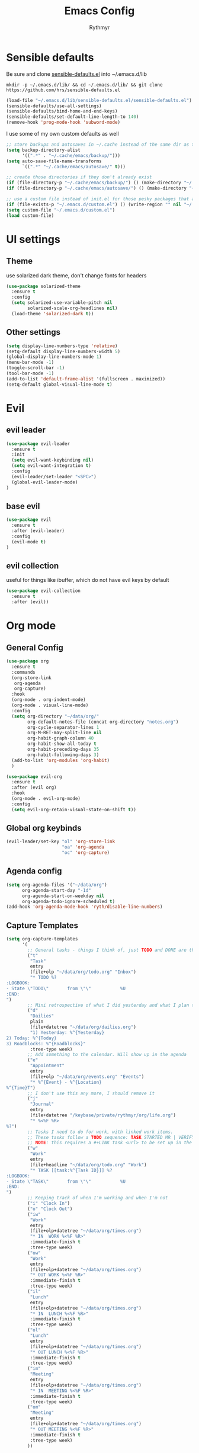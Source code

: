 #+TITLE: Emacs Config
#+AUTHOR: Rythmyr

* Sensible defaults
Be sure and clone [[https://github.com/hrs/sensible-defaults.el][sensible-defaults.el]] into ~/.emacs.d/lib

=mkdir -p ~/.emacs.d/lib/ && cd ~/.emacs.d/lib/ && git clone https://github.com/hrs/sensible-defaults.el=

#+BEGIN_SRC emacs-lisp
  (load-file "~/.emacs.d/lib/sensible-defaults.el/sensible-defaults.el")
  (sensible-defaults/use-all-settings)
  (sensible-defaults/bind-home-and-end-keys)
  (sensible-defaults/set-default-line-length-to 140)
  (remove-hook 'prog-mode-hook 'subword-mode)
#+END_SRC

I use some of my own custom defaults as well

#+BEGIN_SRC emacs-lisp
  ;; store backups and autosaves in ~/.cache instead of the same dir as the file
  (setq backup-directory-alist
        '((".*" . "~/.cache/emacs/backup/")))
  (setq auto-save-file-name-transforms
        `((".*" "~/.cache/emacs/autosave/" t)))

  ;; create those directories if they don't already exist
  (if (file-directory-p "~/.cache/emacs/backup/") () (make-directory "~/.cache/emacs/backup/" t))
  (if (file-directory-p "~/.cache/emacs/autosave/") () (make-directory "~/.cache/emacs/autosave/" t))

  ;; use a custom file instead of init.el for those pesky packages that add custom variables
  (if (file-exists-p "~/.emacs.d/custom.el") () (write-region "" nil "~/.emacs.d/custom.el" nil 0))
  (setq custom-file "~/.emacs.d/custom.el")
  (load custom-file)
#+END_SRC
* UI settings
** Theme
use solarized dark theme, don't change fonts for headers

#+BEGIN_SRC emacs-lisp
  (use-package solarized-theme
    :ensure t
    :config
    (setq solarized-use-variable-pitch nil
          solarized-scale-org-headlines nil)
    (load-theme 'solarized-dark t))
#+END_SRC
** Other settings
#+BEGIN_SRC emacs-lisp
  (setq display-line-numbers-type 'relative)
  (setq-default display-line-numbers-width 5)
  (global-display-line-numbers-mode 1)
  (menu-bar-mode -1)
  (toggle-scroll-bar -1)
  (tool-bar-mode -1)
  (add-to-list 'default-frame-alist '(fullscreen . maximized))
  (setq-default global-visual-line-mode t)
#+END_SRC
* Evil
** evil leader
#+BEGIN_SRC emacs-lisp
  (use-package evil-leader
    :ensure t
    :init
    (setq evil-want-keybinding nil)
    (setq evil-want-integration t)
    :config
    (evil-leader/set-leader "<SPC>")
    (global-evil-leader-mode)
  )
#+END_SRC
** base evil
#+BEGIN_SRC emacs-lisp
  (use-package evil
    :ensure t
    :after (evil-leader)
    :config
    (evil-mode t)
  )
#+END_SRC
** evil collection
useful for things like ibuffer, which do not have evil keys by default

#+BEGIN_SRC emacs-lisp
  (use-package evil-collection
    :ensure t
    :after (evil))
#+END_SRC
* Org mode
** General Config
#+BEGIN_SRC emacs-lisp
  (use-package org
    :ensure t
    :commands
    (org-store-link
     org-agenda
     org-capture)
    :hook
    (org-mode . org-indent-mode)
    (org-mode . visual-line-mode)
    :config
    (setq org-directory "~/data/org/"
          org-default-notes-file (concat org-directory "notes.org")
          org-cycle-separator-lines 1
          org-M-RET-may-split-line nil
          org-habit-graph-column 40
          org-habit-show-all-today t
          org-habit-preceding-days 35
          org-habit-following-days 3)
    (add-to-list 'org-modules 'org-habit)
    )

  (use-package evil-org
    :ensure t
    :after (evil org)
    :hook
    (org-mode . evil-org-mode)
    :config
    (setq evil-org-retain-visual-state-on-shift t))
#+END_SRC
** Global org keybinds
#+BEGIN_SRC emacs-lisp
  (evil-leader/set-key "ol" 'org-store-link
                       "oa" 'org-agenda
                       "oc" 'org-capture)
#+END_SRC
** Agenda config
#+BEGIN_SRC emacs-lisp
  (setq org-agenda-files '("~/data/org")
        org-agenda-start-day "-1d"
        org-agenda-start-on-weekday nil
        org-agenda-todo-ignore-scheduled t)
  (add-hook 'org-agenda-mode-hook 'ryth/disable-line-numbers)
#+END_SRC
** Capture Templates
#+BEGIN_SRC emacs-lisp
  (setq org-capture-templates
        '(
          ;; General tasks - things I think of, just TODO and DONE are the states
          ("t"
           "Task"
           entry
           (file+olp "~/data/org/todo.org" "Inbox")
           "* TODO %?
  :LOGBOOK:
  - State \"TODO\"       from \"\"           %U
  :END:
  ")
          ;; Mini retrospective of what I did yesterday and what I plan to do today, if I'm stuck on anything
          ("d"
           "Dailies"
           plain
           (file+datetree "~/data/org/dailies.org")
           "1) Yesterday: %^{Yesterday}
  2) Today: %^{Today}
  3) Roadblocks: %^{Roadblocks}"
           :tree-type week)
          ;; Add something to the calendar. Will show up in the agenda
          ("e"
           "Appointment"
           entry
           (file+olp "~/data/org/events.org" "Events")
           "* %^{Event} - %^{Location}
  %^{Time}T")
          ;; I don't use this any more, I should remove it
          ("j"
           "Journal"
           entry
           (file+datetree "/keybase/private/rythmyr/org/life.org")
           "* %<%F %R>
  %?")
          ;; Tasks I need to do for work, with linked work items.
          ;; These tasks follow a TODO sequence: TASK STARTED MR | VERIFY DEMO RESOLVED
          ;; NOTE: this requires a #+LINK task <url> to be set up in the todo.org buffer for the link to work properly
          ("w"
           "Work"
           entry
           (file+headline "~/data/org/todo.org" "Work")
           "* TASK [[task:%^{Task ID}]] %?
  :LOGBOOK:
  - State \"TASK\"       from \"\"           %U
  :END:
  ")
          ;; Keeping track of when I'm working and when I'm not
          ("i" "Clock In")
          ("o" "Clock Out")
          ("iw"
           "Work"
           entry
           (file+olp+datetree "~/data/org/times.org")
           "* IN  WORK %<%F %R>"
           :immediate-finish t
           :tree-type week)
          ("ow"
           "Work"
           entry
           (file+olp+datetree "~/data/org/times.org")
           "* OUT WORK %<%F %R>"
           :immediate-finish t
           :tree-type week)
          ("il"
           "Lunch"
           entry
           (file+olp+datetree "~/data/org/times.org")
           "* IN  LUNCH %<%F %R>"
           :immediate-finish t
           :tree-type week)
          ("ol"
           "Lunch"
           entry
           (file+olp+datetree "~/data/org/times.org")
           "* OUT LUNCH %<%F %R>"
           :immediate-finish t
           :tree-type week)
          ("im"
           "Meeting"
           entry
           (file+olp+datetree "~/data/org/times.org")
           "* IN  MEETING %<%F %R>"
           :immediate-finish t
           :tree-type week)
          ("om"
           "Meeting"
           entry
           (file+olp+datetree "~/data/org/times.org")
           "* OUT MEETING %<%F %R>"
           :immediate-finish t
           :tree-type week)
          ))
#+END_SRC
** Refile Targets
#+BEGIN_SRC emacs-lisp
  (setq org-refile-targets '((org-agenda-files :maxlevel . 2))
        org-refile-use-outline-path 'file
        org-refile-allow-creating-parent-nodes 'confirm
        org-outline-path-complete-in-steps nil)
#+END_SRC
* Programming
** Overall
*** editorconfig
#+BEGIN_SRC emacs-lisp
  (use-package editorconfig
    :ensure t
    :config
    (editorconfig-mode 1))
#+END_SRC
*** company, for completions
#+BEGIN_SRC emacs-lisp
  (use-package company
    :ensure t
    :bind (:map company-active-map
     ("C-n" . company-select-next-or-abort)
     ("C-p" . company-select-previous-or-abort))
    :config
    (setq company-idle-delay .05))
#+END_SRC
*** projectile, for keeping projects separate
#+BEGIN_SRC emacs-lisp
  (use-package projectile
    :ensure t
    :config
    (projectile-mode +1)
    (evil-leader/set-key "p" 'projectile-command-map)
    )
#+END_SRC
*** magit, for git integration
#+BEGIN_SRC emacs-lisp
  (use-package magit
    :ensure t
    :commands
    (magit-status
     magit-blame)
    :init
    (evil-leader/set-key "gs" 'magit-status)
    (evil-leader/set-key "gb" 'magit-blame)
  )
  (use-package evil-magit
    :ensure t
    :after (evil magit))
#+END_SRC
** Unity 3d (C Sharp)
#+BEGIN_SRC emacs-lisp
  (use-package omnisharp
    :ensure t
    :hook ((csharp-mode . omnisharp-mode)
           (csharp-mode . flycheck-mode)
           (csharp-mode . company-mode))
    :config
    (add-to-list 'company-backends 'company-omnisharp)
    (evil-leader/set-key-for-mode 'csharp-mode "ld" 'omnisharp-go-to-definition
                                                  "lu" 'omnisharp-find-usages
                                                  "lf" 'omnisharp-fix-code-issue-at-point
                                                  "lr" 'omnisharp-rename))
#+END_SRC
** Typescript
#+BEGIN_SRC emacs-lisp
  (use-package tide
    :ensure t
    :commands tide-setup
    :hook ((typescript-mode . tide-setup)
           (typescript-mode . tide-hl-identifier-mode)
           (typescript-mode . flycheck-mode)
           (typescript-mode . eldoc-mode)
           (typescript-mode . company-mode)
           )
    :config
    (setq tide-tsserver-executable "node_modules/typescript/bin/tsserver")
    (evil-leader/set-key-for-mode 'typescript-mode "ld" 'tide-jump-to-definition
                                                   "lu" 'tide-references
                                                   "lr" 'tide-rename-symbol
                                                   "lf" 'tide-fix
                                                   "lo" 'tide-organize-imports
                                                   "le" 'tide-error-at-point))
#+END_SRC
* My functions/keybinds
** Edit files
*** config
#+BEGIN_SRC emacs-lisp
  (defun ryth/edit-config ()
    (interactive)
    (find-file "~/.emacs.d/config.org"))
  (evil-leader/set-key "ec" 'ryth/edit-config)
  (defun ryth/edit-local-config ()
    (interactive)
    (find-file "~/.emacs.d/local.org"))
  (evil-leader/set-key "elc" 'ryth/edit-local-config)
#+END_SRC
*** todos
#+BEGIN_SRC emacs-lisp
  (defun ryth/edit-todos ()
    (interactive)
    (find-file "~/data/org/todo.org"))
  (evil-leader/set-key "et" 'ryth/edit-todos)
#+END_SRC
*** inbox
#+BEGIN_SRC emacs-lisp
  (defun ryth/edit-inbox ()
    (interactive)
    (find-file "/keybase/private/rythmyr/org/todo.org"))
  (evil-leader/set-key "ei" 'ryth/edit-inbox)
  (defun ryth/edit-local-inbox ()
    (interactive)
    (find-file "/keybase/private/rythmyr/org/todo.org"))
  (evil-leader/set-key "eli" 'ryth/edit-local-inbox)
#+END_SRC
*** notes
#+BEGIN_SRC emacs-lisp
  (defun ryth/edit-notes ()
    (interactive)
    (find-file "~/data/org/notes.org"))
  (evil-leader/set-key "en" 'ryth/edit-notes)
#+END_SRC
*** journal
#+BEGIN_SRC emacs-lisp
  (defun ryth/edit-journal ()
    (interactive)
    (find-file "/keybase/private/rythmyr/org/life.org"))
  (evil-leader/set-key "ej" 'ryth/edit-journal)
#+END_SRC
*** dailies
#+BEGIN_SRC emacs-lisp
  (defun ryth/edit-dailies()
    (interactive)
    (find-file "~/data/org/dailies.org"))
  (evil-leader/set-key "ed" 'ryth/edit-dailies)
#+END_SRC
*** hours
#+BEGIN_SRC emacs-lisp
  (defun ryth/edit-hours()
    (interactive)
    (find-file "~/data/org/times.org"))
  (evil-leader/set-key "eh" 'ryth/edit-hours)
#+END_SRC
** Reload config
#+BEGIN_SRC emacs-lisp
  (defun ryth/reload-config ()
    (interactive)
    (load user-init-file))
  (evil-leader/set-key "cr" 'ryth/reload-config)
#+END_SRC
** Mode shortcuts
*** line numbers
#+BEGIN_SRC emacs-lisp
  (defun ryth/disable-line-numbers ()
    (interactive)
    (display-line-numbers-mode -1))
#+END_SRC
* Misc
** ido
for better buffer/file switching (C-x b and C-x C-f)

#+BEGIN_SRC emacs-lisp
  (setq ido-enable-flex-matching t)
  (setq ido-everywhere t)
  (ido-mode 1)
  (evil-leader/set-key "gf" 'ido-find-file)
  (use-package ido-vertical-mode
    :ensure t
    :config
    (ido-vertical-mode 1)
    (setq ido-vertical-define-keys 'C-n-and-C-p-only))
  (use-package ido-completing-read+
    :ensure t
    :config
    (ido-ubiquitous-mode 1))
#+END_SRC
** ibuffer
for a better buffer list

#+BEGIN_SRC emacs-lisp
  (use-package ibuffer
    :ensure t
    :after (evil-collection)
    :config
    (evil-ex-define-cmd "ls" 'ibuffer)
    (evil-collection-ibuffer-setup)
    (setq ibuffer-formats
          '((mark modified read-only locked " "
                  (name 32 32 :left :elide)
                  " "
                  (size 9 -1 :right)
                  " "
                  (mode 16 16 :left :elide)
                  " " filename-and-process)
            (mark " "
                  (name 16 -1)
                  " " filename))))
#+END_SRC
